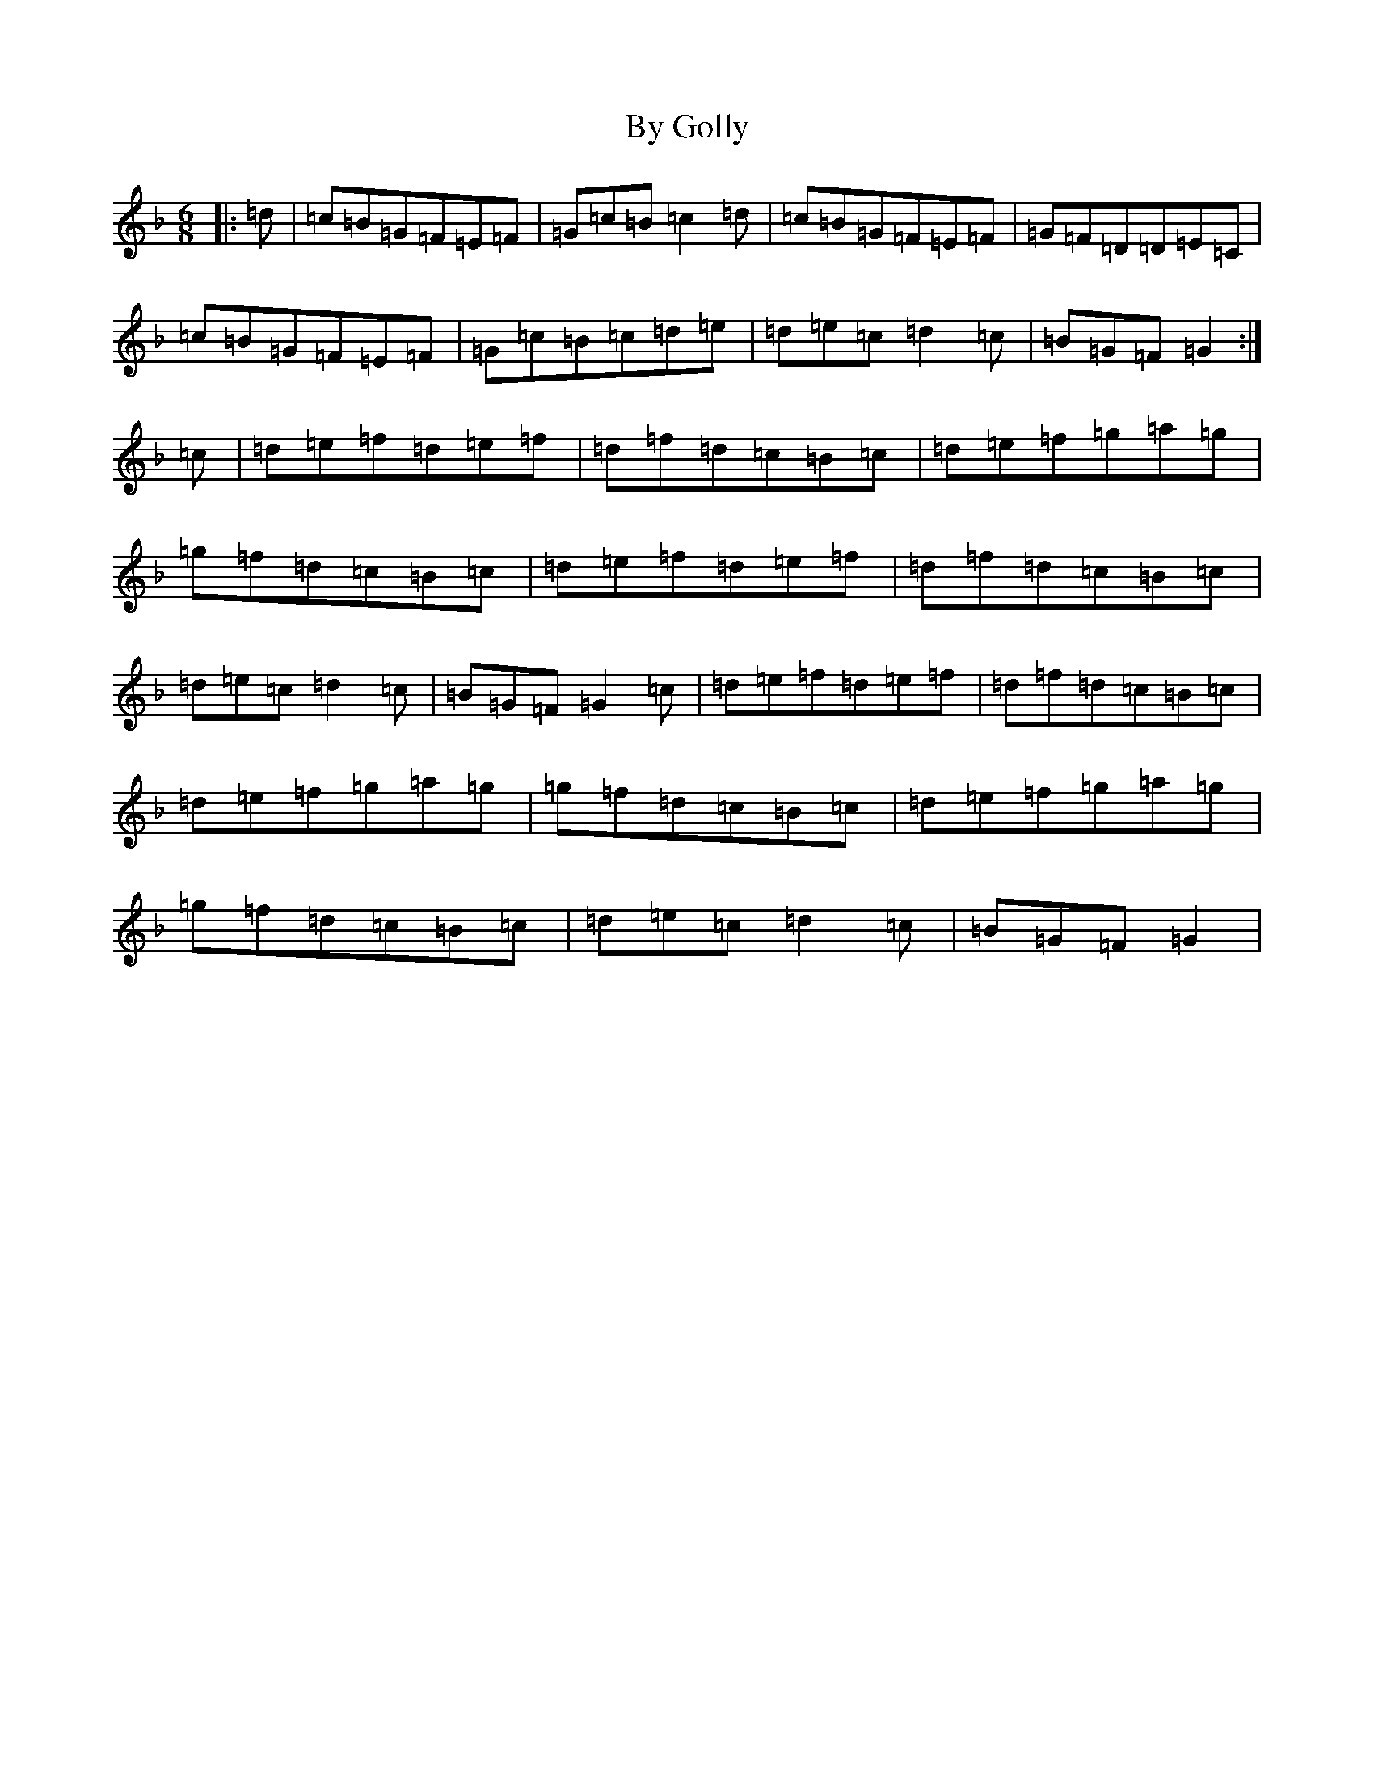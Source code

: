 X: 2954
T: By Golly
S: https://thesession.org/tunes/4714#setting4714
Z: A Mixolydian
R: jig
M:6/8
L:1/8
K: C Mixolydian
|:=d|=c=B=G=F=E=F|=G=c=B=c2=d|=c=B=G=F=E=F|=G=F=D=D=E=C|=c=B=G=F=E=F|=G=c=B=c=d=e|=d=e=c=d2=c|=B=G=F=G2:|=c|=d=e=f=d=e=f|=d=f=d=c=B=c|=d=e=f=g=a=g|=g=f=d=c=B=c|=d=e=f=d=e=f|=d=f=d=c=B=c|=d=e=c=d2=c|=B=G=F=G2=c|=d=e=f=d=e=f|=d=f=d=c=B=c|=d=e=f=g=a=g|=g=f=d=c=B=c|=d=e=f=g=a=g|=g=f=d=c=B=c|=d=e=c=d2=c|=B=G=F=G2|
